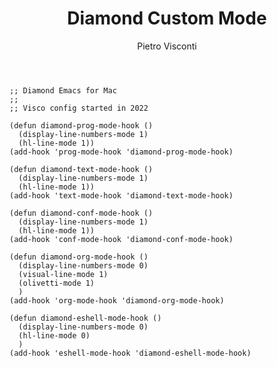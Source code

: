 #+TITLE: Diamond Custom Mode
#+PROPERTY: header-args :tangle ../../mode.el
#+auto_tangle: t
#+STARTUP: showeverything
#+AUTHOR: Pietro Visconti

#+BEGIN_SRC elisp
  ;; Diamond Emacs for Mac
  ;;
  ;; Visco config started in 2022

  (defun diamond-prog-mode-hook ()
    (display-line-numbers-mode 1)
    (hl-line-mode 1))
  (add-hook 'prog-mode-hook 'diamond-prog-mode-hook)

  (defun diamond-text-mode-hook ()
    (display-line-numbers-mode 1)
    (hl-line-mode 1))
  (add-hook 'text-mode-hook 'diamond-text-mode-hook)

  (defun diamond-conf-mode-hook ()
    (display-line-numbers-mode 1)
    (hl-line-mode 1))
  (add-hook 'conf-mode-hook 'diamond-conf-mode-hook)

  (defun diamond-org-mode-hook ()
    (display-line-numbers-mode 0)
    (visual-line-mode 1)
    (olivetti-mode 1)
    )
  (add-hook 'org-mode-hook 'diamond-org-mode-hook)

  (defun diamond-eshell-mode-hook ()
    (display-line-numbers-mode 0)
    (hl-line-mode 0)
    )
  (add-hook 'eshell-mode-hook 'diamond-eshell-mode-hook)
#+END_SRC
